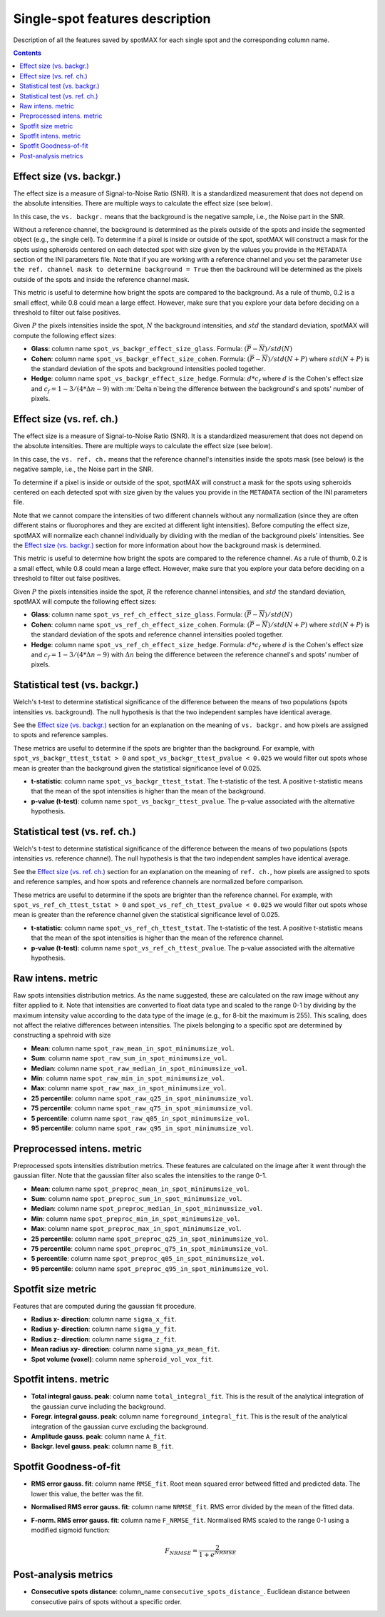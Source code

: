 .. role:: m(math)

.. _Single-spot features description:

Single-spot features description
================================

Description of all the features saved by spotMAX for each single spot and the 
corresponding column name.

.. contents::

.. _Effect size (vs. backgr.):

Effect size (vs. backgr.)
-------------------------

The effect size is a measure of Signal-to-Noise Ratio (SNR). It is a standardized 
measurement that does not depend on the absolute intensities. There are multiple ways 
to calculate the effect size (see below). 

In this case, the ``vs. backgr.`` means that the background is the negative sample, 
i.e., the Noise part in the SNR. 

Without a reference channel, the background is determined as the pixels outside of the spots 
and inside the segmented object (e.g., the single cell). To determine if a pixel is inside 
or outside of the spot, spotMAX will construct a mask for the spots using spheroids 
centered on each detected spot with size given by the values you provide in the 
``METADATA`` section of the INI parameters file. Note that if you are working 
with a reference channel and you set the parameter 
``Use the ref. channel mask to determine background = True`` then the backround 
will be determined as the pixels outside of the spots and inside the reference 
channel mask.

This metric is useful to determine how bright the spots are compared to the 
background. As a rule of thumb, 0.2 is a small effect, while 0.8 could mean 
a large effect. However, make sure that you explore your data before deciding 
on a threshold to filter out false positives.

Given :m:`P` the pixels intensities inside the spot, :m:`N` the background 
intensities, and :m:`std` the standard deviation, spotMAX will compute the following 
effect sizes:

* **Glass**: column name ``spot_vs_backgr_effect_size_glass``. 
  Formula: :m:`(\overline{P} - \overline{N})/std(N)`

* **Cohen**: column name ``spot_vs_backgr_effect_size_cohen``. 
  Formula: :m:`(\overline{P} - \overline{N})/std(N+P)`
  where :m:`std(N+P)` is the standard deviation of the spots and background 
  intensities pooled together. 

* **Hedge**: column name ``spot_vs_backgr_effect_size_hedge``. 
  Formula: :m:`d * c_f` where :m:`d` is the Cohen's effect size and 
  :m:`c_f = 1 - 3/(4 * \Delta n - 9)` with :m:`\Delta n`being the 
  difference between the background's and spots' number of pixels. 


.. _Effect size (vs. ref. ch.):

Effect size (vs. ref. ch.)
--------------------------

The effect size is a measure of Signal-to-Noise Ratio (SNR). It is a standardized 
measurement that does not depend on the absolute intensities. There are multiple ways 
to calculate the effect size (see below). 

In this case, the ``vs. ref. ch.`` means that the reference channel's intensities 
inside the spots mask (see below) is the negative sample, i.e., the Noise part 
in the SNR. 

To determine if a pixel is inside or outside of the spot, spotMAX will construct 
a mask for the spots using spheroids centered on each detected spot with size 
given by the values you provide in the ``METADATA`` section of the INI parameters 
file.

Note that we cannot compare the intensities of two different channels without any 
normalization (since they are often different stains or fluorophores and they 
are excited at different light intensities). Before computing the effect size, 
spotMAX will normalize each channel individually by dividing with the median of 
the background pixels' intensities. See the `Effect size (vs. backgr.)`_ section  
for more information about how the background mask is determined.

This metric is useful to determine how bright the spots are compared to the 
reference channel. As a rule of thumb, 0.2 is a small effect, while 0.8 could mean 
a large effect. However, make sure that you explore your data before deciding 
on a threshold to filter out false positives.

Given :m:`P` the pixels intensities inside the spot, :m:`R` the reference channel  
intensities, and :m:`std` the standard deviation, spotMAX will compute the following 
effect sizes:

* **Glass**: column name ``spot_vs_ref_ch_effect_size_glass``. 
  Formula: :m:`(\overline{P} - \overline{N})/std(N)`

* **Cohen**: column name ``spot_vs_ref_ch_effect_size_cohen``. 
  Formula: :m:`(\overline{P} - \overline{N})/std(N+P)`
  where :m:`std(N+P)` is the standard deviation of the spots and reference channel 
  intensities pooled together.

  
* **Hedge**: column name ``spot_vs_ref_ch_effect_size_hedge``. 
  Formula: :m:`d * c_f` where :m:`d` is the Cohen's effect size and 
  :m:`c_f = 1 - 3/(4 * \Delta n - 9)` with :m:`\Delta n` being the 
  difference between the reference channel's and spots' number of pixels. 

Statistical test (vs. backgr.)
------------------------------

Welch's t-test to determine statistical significance of the difference between 
the means of two populations (spots intensities vs. background). 
The null hypothesis is that the two independent samples have identical average.

See the `Effect size (vs. backgr.)`_ section for an explanation on the meaning  
of ``vs. backgr.`` and how pixels are assigned to spots and reference 
samples.

These metrics are useful to determine if the spots are brighter than the background. 
For example, with ``spot_vs_backgr_ttest_tstat > 0`` and 
``spot_vs_backgr_ttest_pvalue < 0.025`` we would filter out spots whose mean is 
greater than the background given the statistical significance level of 0.025.

* **t-statistic**: column name ``spot_vs_backgr_ttest_tstat``. The t-statistic of 
  the test. A positive t-statistic means that the mean of the spot intensities is 
  higher than the mean of the background.
* **p-value (t-test)**: column name ``spot_vs_backgr_ttest_pvalue``. The p-value 
  associated with the alternative hypothesis.


.. _Statistical test (vs. ref. ch.):

Statistical test (vs. ref. ch.)
-------------------------------

Welch's t-test to determine statistical significance of the difference between 
the means of two populations (spots intensities vs. reference channel). 
The null hypothesis is that the two independent samples have identical average.

See the `Effect size (vs. ref. ch.)`_ section for an explanation on the meaning  
of ``ref. ch.``, how pixels are assigned to spots and reference 
samples, and how spots and reference channels are normalized before comparison.

These metrics are useful to determine if the spots are brighter than the reference channel. 
For example, with ``spot_vs_ref_ch_ttest_tstat > 0`` and 
``spot_vs_ref_ch_ttest_pvalue < 0.025`` we would filter out spots whose mean is 
greater than the reference channel given the statistical significance level of 0.025.

* **t-statistic**: column name ``spot_vs_ref_ch_ttest_tstat``. The t-statistic of 
  the test. A positive t-statistic means that the mean of the spot intensities is 
  higher than the mean of the reference channel.
* **p-value (t-test)**: column name ``spot_vs_ref_ch_ttest_pvalue``. The p-value 
  associated with the alternative hypothesis.


Raw intens. metric
------------------

Raw spots intensities distribution metrics. As the name suggested, these are 
calculated on the raw image without any filter applied to it. Note that intensities 
are converted to float data type and scaled to the range 0-1 by dividing by the maximum intensity value according 
to the data type of the image (e.g., for 8-bit the maximum is 255). This scaling, 
does not affect the relative differences between intensities. The pixels belonging to 
a specific spot are determined by constructing a spehroid with size 

* **Mean**: column name ``spot_raw_mean_in_spot_minimumsize_vol``.
* **Sum**: column name ``spot_raw_sum_in_spot_minimumsize_vol``.
* **Median**: column name ``spot_raw_median_in_spot_minimumsize_vol``.
* **Min**: column name ``spot_raw_min_in_spot_minimumsize_vol``.
* **Max**: column name ``spot_raw_max_in_spot_minimumsize_vol``.
* **25 percentile**: column name ``spot_raw_q25_in_spot_minimumsize_vol``.
* **75 percentile**: column name ``spot_raw_q75_in_spot_minimumsize_vol``.
* **5 percentile**: column name ``spot_raw_q05_in_spot_minimumsize_vol``.
* **95 percentile**: column name ``spot_raw_q95_in_spot_minimumsize_vol``.


Preprocessed intens. metric
---------------------------

Preprocessed spots intensities distribution metrics. These features are 
calculated on the image after it went through the gaussian filter. 
Note that the gaussian filter also scales the intensities to the range
0-1. 

* **Mean**: column name ``spot_preproc_mean_in_spot_minimumsize_vol``.
* **Sum**: column name ``spot_preproc_sum_in_spot_minimumsize_vol``.
* **Median**: column name ``spot_preproc_median_in_spot_minimumsize_vol``.
* **Min**: column name ``spot_preproc_min_in_spot_minimumsize_vol``.
* **Max**: column name ``spot_preproc_max_in_spot_minimumsize_vol``.
* **25 percentile**: column name ``spot_preproc_q25_in_spot_minimumsize_vol``.
* **75 percentile**: column name ``spot_preproc_q75_in_spot_minimumsize_vol``.
* **5 percentile**: column name ``spot_preproc_q05_in_spot_minimumsize_vol``.
* **95 percentile**: column name ``spot_preproc_q95_in_spot_minimumsize_vol``.

.. _Spotfit features:

Spotfit size metric
-------------------

Features that are computed during the gaussian fit procedure. 

* **Radius x- direction**: column name ``sigma_x_fit``.
* **Radius y- direction**: column name ``sigma_y_fit``.
* **Radius z- direction**: column name ``sigma_z_fit``.
* **Mean radius xy- direction**: column name ``sigma_yx_mean_fit``.
* **Spot volume (voxel)**: column name ``spheroid_vol_vox_fit``.


Spotfit intens. metric
----------------------

* **Total integral gauss. peak**: column name ``total_integral_fit``. This is 
  the result of the analytical integration of the gaussian curve including 
  the background. 
* **Foregr. integral gauss. peak**: column name ``foreground_integral_fit``. This is 
  the result of the analytical integration of the gaussian curve excluding  
  the background.
* **Amplitude gauss. peak**: column name ``A_fit``.
* **Backgr. level gauss. peak**: column name ``B_fit``.


Spotfit Goodness-of-fit
-----------------------
* **RMS error gauss. fit**: column name ``RMSE_fit``. Root mean squared error 
  betweed fitted and predicted data. The lower this value, the better was the fit. 
* **Normalised RMS error gauss. fit**: column name ``NRMSE_fit``. RMS error 
  divided by the mean of the fitted data.
* **F-norm. RMS error gauss. fit**: column name ``F_NRMSE_fit``. Normalised RMS 
  scaled to the range 0-1 using a modified sigmoid function:
  
  .. math::
    F_{NRMSE} = \frac{2}{1 + e^{NRMSE}}

Post-analysis metrics
---------------------

* **Consecutive spots distance**: column_name ``consecutive_spots_distance_``. 
  Euclidean distance between consecutive pairs of spots without a specific order.